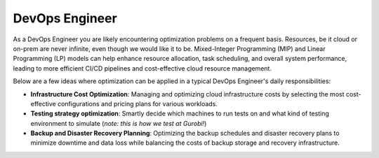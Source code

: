 DevOps Engineer
===============

As a DevOps Engineer you are likely encountering optimization problems on a frequent basis. Resources, be it cloud or
on-prem are never infinite, even though we would like it to be. Mixed-Integer Programming (MIP) and Linear Programming
(LP) models can help enhance resource allocation, task scheduling, and overall system performance, leading to more
efficient CI/CD pipelines and cost-effective cloud resource management.

Below are a few ideas where optimization can be applied in a typical DevOps Engineer's daily responsibilities:

- **Infrastructure Cost Optimization**: Managing and optimizing cloud infrastructure costs by selecting the most cost-effective configurations and pricing plans for various workloads.
- **Testing strategy optimization**: Smartly decide which machines to run tests on and what kind of testing environment to simulate (*note: this is how we test at Gurobi!*)
- **Backup and Disaster Recovery Planning**: Optimizing the backup schedules and disaster recovery plans to minimize downtime and data loss while balancing the costs of backup storage and recovery infrastructure.
